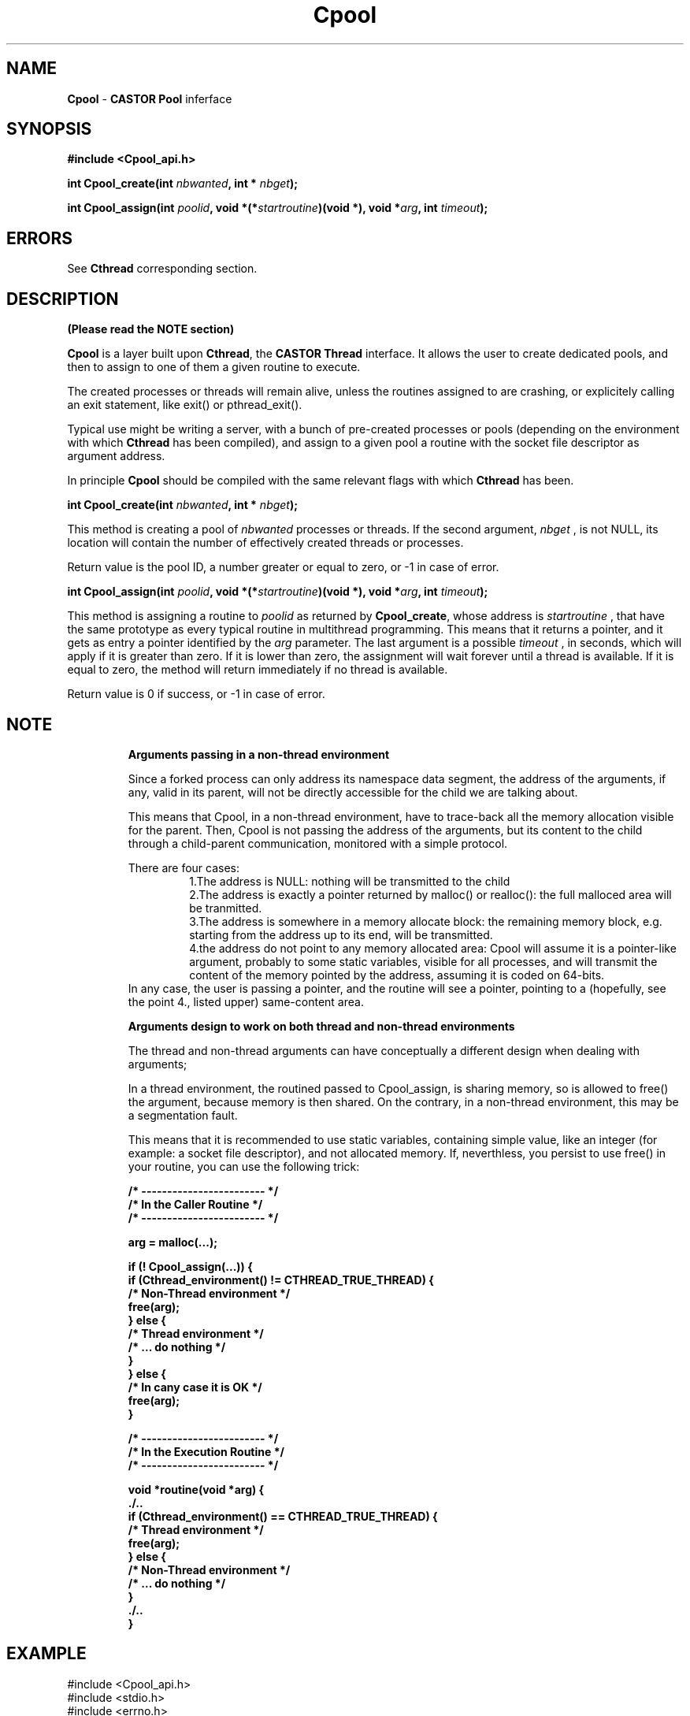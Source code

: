 .\"   $Id: Cpool.man,v 1.3 1999/09/02 08:43:26 jdurand Exp $
.\"
.\"   Man page for the CASTOR's Pool Interface (Cpool)
.\"
.\"   $Log: Cpool.man,v $
.\"   Revision 1.3  1999/09/02 08:43:26  jdurand
.\"   Added serrno error values
.\"
.\"   Revision 1.2  1999/08/24 15:49:20  jdurand
.\"   Changed Cpool_assign() behaviour when timeout == 0 (return immediately
.\"   if no thread available)
.\"
.\"   Revision 1.1.1.1  1999/07/20 08:03:08  jdurand
.\"   Imported Sources
.\"
.\"
.TH \fBCpool\fP "1" "20 May 1999" "Cpool V.1.0" "Jean-Damien Durand"
.SH NAME
\fBCpool\fP \- \fBCASTOR\fP \fBPool\fP inferface
.SH SYNOPSIS
.B #include <Cpool_api.h>
.P
.BI "int Cpool_create(int "nbwanted ", int * "nbget ");"
.P
.BI "int Cpool_assign(int "poolid ", void *(*"startroutine ")(void *), void *"arg ", int "timeout ");"

.SH ERRORS

See \fBCthread\fP corresponding section.

.SH DESCRIPTION

.B (Please read the NOTE section)

\fBCpool\fP is a layer built upon \fBCthread\fP, the \fPCASTOR Thread\fP interface. It allows the user to create dedicated pools, and then to assign to one of them a given routine to execute.
.P
The created processes or threads will remain alive, unless the routines assigned to are crashing, or explicitely calling an exit statement, like exit() or pthread_exit().
.P
Typical use might be writing a server, with a bunch of pre-created processes or pools (depending on the environment with which \fBCthread\fP has been compiled), and assign to a given pool a routine with the socket file descriptor as argument address.
.P
In principle \fBCpool\fP should be compiled with the same relevant flags with which \fBCthread\fP has been.
.P
.BI "int Cpool_create(int "nbwanted ", int * "nbget ");"
.P
This method is creating a pool of
.I nbwanted
processes or threads. If the second argument, 
.I nbget
, is not NULL, its location will contain the number of effectively created threads or processes.
.P
Return value is the pool ID, a number greater or equal to zero, or -1 in case of error.
.P
.BI "int Cpool_assign(int "poolid ", void *(*"startroutine ")(void *), void *"arg ", int "timeout ");"
.P
This method is assigning a routine to
.I poolid
as returned by \fBCpool_create\fP, whose address is
.I startroutine
, that have the same prototype as every typical routine in multithread programming. This means that it returns a pointer, and it gets as entry a pointer identified by the
.I arg
parameter. The last argument is a possible
.I timeout
, in seconds, which will apply if it is greater than zero. If it is lower than zero, the assignment will wait forever until a thread is available. If it is equal to zero, the method will return immediately if no thread is available.
.P
Return value is 0 if success, or -1 in case of error.
.SH NOTE
.RS
.B Arguments passing in a non-thread environment

Since a forked process can only address its namespace data segment, the address of the arguments, if any, valid in its parent, will not be directly accessible for
the child we are talking about. 
.P
This means that Cpool, in a non-thread environment, have to trace-back all the memory allocation visible for the parent. Then, Cpool is not passing the address
of the arguments, but its content to the child through a child-parent communication, monitored with a simple protocol. 
.P
There are four cases: 
.RS
    1.The address is NULL: nothing will be transmitted to the child 
    2.The address is exactly a pointer returned by malloc() or realloc(): the full malloced area will be tranmitted. 
    3.The address is somewhere in a memory allocate block: the remaining memory block, e.g. starting from the address up to its end, will be transmitted. 
    4.the address do not point to any memory allocated area: Cpool will assume it is a pointer-like argument, probably to some static variables, visible for all processes, and will transmit the content of the memory pointed by the address, assuming it is coded on 64-bits. 
.RE
In any case, the user is passing a pointer, and the routine will see a pointer, pointing to a (hopefully, see the point 4., listed upper) same-content area. 
.P
.B Arguments design to work on both thread and non-thread environments
.P
The thread and non-thread arguments can have conceptually a different design when dealing with arguments; 
.P
In a thread environment, the routined passed to Cpool_assign, is sharing memory, so is allowed to free() the argument, because memory is then shared.
On the contrary, in a non-thread environment, this may be a segmentation fault. 
.P
This means that it is recommended to use static variables, containing simple value, like an integer (for example: a socket file descriptor), and not allocated memory. If, neverthless, you persist to use free() in your routine, you can use the following trick: 
.ft 3
.nf
.sp
/* ------------------------ */
/* In the Caller Routine    */
/* ------------------------ */

arg = malloc(...);

if (! Cpool_assign(...)) {
  if (Cthread_environment() != CTHREAD_TRUE_THREAD) {
    /* Non-Thread environment */
    free(arg);
  } else {
    /* Thread environment     */
    /* ... do nothing         */
  }
} else {
    /* In cany case it is OK  */
    free(arg);
}

/* ------------------------ */
/* In the Execution Routine */
/* ------------------------ */

void *routine(void *arg) {
  ./..
  if (Cthread_environment() == CTHREAD_TRUE_THREAD) {
    /* Thread environment */
    free(arg);
  } else {
    /* Non-Thread environment */
    /* ... do nothing         */
  }
  ./..
}
.ft
.LP
.fi
.RE
.SH EXAMPLE
.nf
.sp
#include <Cpool_api.h>
#include <stdio.h>
#include <errno.h>

#define NPOOL 2
#define PROCS_PER_POOL 2
#define TIMEOUT 2
void *testit(void *);

int main() {
  int pid;
  int i, j;
  int ipool[NPOOL];
  int npool[NPOOL];
  int *arg;

  pid = getpid();

  printf("... Defining %d pools with %d elements each\\n",
         NPOOL,PROCS_PER_POOL);

  for (i=0; i < NPOOL; i++) {
    if ((ipool[i] = Cpool_create(PROCS_PER_POOL,&(npool[i]))) < 0) {
      printf("### Error No %d creating pool (%s)\\n",
             errno,strerror(errno));
    } else {
      printf("... Pool No %d created with %d processes\\n",
             ipool[i],npool[i]);
    }
  }

  for (i=0; i < NPOOL; i++) {
    /* Loop on the number of processes + 1 ... */
    for (j=0; j <= npool[i]; j++) {
      if ((arg = malloc(sizeof(int))) == NULL) {
        printf("### Malloc error, errno = %d (%s)\\n",
               errno,strerror(errno));
        continue;
      }
      *arg = i*10+j;
      printf("... Assign to pool %d (timeout=%d) the %d-th routine 0x%x(%d)\\n",
             ipool[i],TIMEOUT,j+1,(unsigned int) testit,*arg);
      if (Cpool_assign(ipool[i], testit, arg, TIMEOUT)) {
        printf("### Can't assign to pool No %d (errno=%d [%s]) the %d-th routine\\n",
               ipool[i],errno,strerror(errno),j);
        free(arg);
      } else {
        printf("... Okay for assign to pool No %d of the %d-th routine\\n",
               ipool[i],j);
        If (Cthread_environment() != CTHREAD_TRUE_THREAD) {
          /* Non-thread environment: the child is in principle not allowed */
          /* to do free himself                                            */
          free(arg);
        }
      }
    }
  }
  
  /* We wait enough time for our threads to terminate... */
  sleep(TIMEOUT*NPOOL*PROCS_PER_POOL);

  exit(EXIT_SUCCESS);
}

void *testit(void *arg) {
  int caller_pid, my_pid;

  my_pid = getpid();

  caller_pid = (int) * (int *) arg;

  if (Cthread_environment() == CTHREAD_TRUE_THREAD) {
    /* Thread environment : we free the memory */
    free(arg);
  }

  printf("... I am PID=%d called by pool %d, try No %d\\n",
         my_pid,caller_pid/10,caller_pid - 10*(caller_pid/10));

  /*
   * Wait up to the timeout + 1
   */
  sleep(TIMEOUT*2);

  return(NULL);
}




.fi
.SH SEE ALSO
\fBCthread\fP
.SH AUTHOR
\fPJean-Damien Durand\fP (Jean-Damien.Durand@cern.ch)
